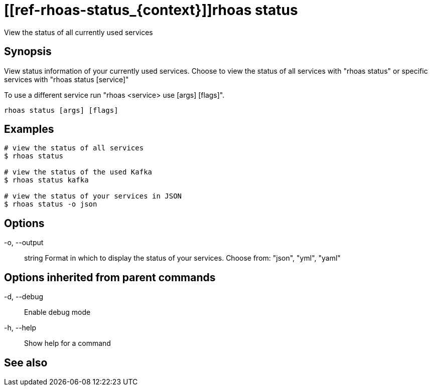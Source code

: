ifdef::env-github,env-browser[:context: cmd]
= [[ref-rhoas-status_{context}]]rhoas status

[role="_abstract"]
View the status of all currently used services

[discrete]
== Synopsis

View status information of your currently used services.
Choose to view the status of all services with "rhoas status" or specific services with "rhoas status [service]"

To use a different service run "rhoas <service> use [args] [flags]".


....
rhoas status [args] [flags]
....

[discrete]
== Examples

....
# view the status of all services
$ rhoas status

# view the status of the used Kafka
$ rhoas status kafka

# view the status of your services in JSON
$ rhoas status -o json

....

[discrete]
== Options

  -o, --output:: string   Format in which to display the status of your services. Choose from: "json", "yml", "yaml"

[discrete]
== Options inherited from parent commands

  -d, --debug::   Enable debug mode
  -h, --help::    Show help for a command

[discrete]
== See also


ifdef::env-github,env-browser[]
* link:rhoas.adoc#user-content-ref-rhoas_{context}[rhoas]	 - RHOAS CLI
endif::[]
ifdef::pantheonenv[]
* link:{path}#ref-rhoas_{context}[rhoas]	 - RHOAS CLI
endif::[]

